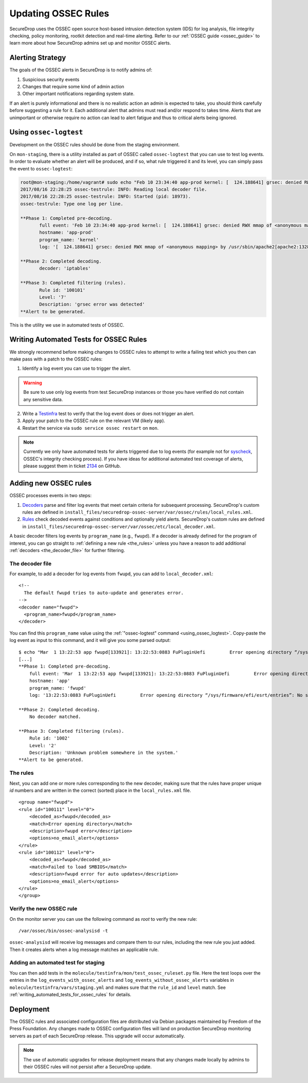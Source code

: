 .. _updating_ossec_rules:

Updating OSSEC Rules
====================

SecureDrop uses the OSSEC open source host-based intrusion detection system
(IDS) for log analysis, file integrity checking, policy monitoring, rootkit
detection and real-time alerting. Refer to our :ref:`OSSEC guide <ossec_guide>`
to learn more about how SecureDrop admins set up and monitor OSSEC alerts.

Alerting Strategy
-----------------

The goals of the OSSEC alerts in SecureDrop is to notify admins of:

1. Suspicious security events
2. Changes that require some kind of admin action
3. Other important notifications regarding system state.

If an alert is purely informational and there is no realistic action an
admin is expected to take, you should think carefully before
suggesting a rule for it. Each additional alert that admins must read and/or
respond to takes time. Alerts that are unimportant or otherwise require no action
can lead to alert fatigue and thus to critical alerts being ignored.

.. _using_ossec_logtest :

Using ``ossec-logtest``
-----------------------

Development on the OSSEC rules should be done from the staging environment.

On ``mon-staging``, there is a utility installed as part of OSSEC called
``ossec-logtest`` that you can use to test log events. In order to evaluate
whether an alert will be produced, and if so, what rule triggered it and its
level, you can simply pass the event to ``ossec-logtest``:

.. code:: sh

  root@mon-staging:/home/vagrant# sudo echo "Feb 10 23:34:40 app-prod kernel: [  124.188641] grsec: denied RWX mmap of <anonymous mapping> by /usr/sbin/apache2[apache2:1328] uid/euid:33/33 gid/egid:33/33, parent /usr/sbin/apache2[apache2:1309] uid/euid:0/0 gid/egid:0/0" | /var/ossec/bin/ossec-logtest
  2017/08/16 22:28:25 ossec-testrule: INFO: Reading local decoder file.
  2017/08/16 22:28:25 ossec-testrule: INFO: Started (pid: 18973).
  ossec-testrule: Type one log per line.

  **Phase 1: Completed pre-decoding.
         full event: 'Feb 10 23:34:40 app-prod kernel: [  124.188641] grsec: denied RWX mmap of <anonymous mapping> by /usr/sbin/apache2[apache2:1328] uid/euid:33/33 gid/egid:33/33, parent /usr/sbin/apache2[apache2:1309] uid/euid:0/0 gid/egid:0/0'
         hostname: 'app-prod'
         program_name: 'kernel'
         log: '[  124.188641] grsec: denied RWX mmap of <anonymous mapping> by /usr/sbin/apache2[apache2:1328] uid/euid:33/33 gid/egid:33/33, parent /usr/sbin/apache2[apache2:1309] uid/euid:0/0 gid/egid:0/0'

  **Phase 2: Completed decoding.
         decoder: 'iptables'

  **Phase 3: Completed filtering (rules).
         Rule id: '100101'
         Level: '7'
         Description: 'grsec error was detected'
  **Alert to be generated.

This is the utility we use in automated tests of OSSEC.

.. _writing_automated_tests_for_ossec_rules :

Writing Automated Tests for OSSEC Rules
---------------------------------------

We strongly recommend before making changes to OSSEC rules to attempt to write
a failing test which you then can make pass with a patch to the OSSEC rules:

1. Identify a log event you can use to trigger the alert.

.. warning:: Be sure to use only log events from test SecureDrop instances or
             those you have verified do not contain any sensitive data.

2. Write a Testinfra_ test to verify that the log event does or does not trigger
   an alert.
3. Apply your patch to the OSSEC rule on the relevant VM (likely ``app``).
4. Restart the service via ``sudo service ossec restart`` on ``mon``.

.. note:: Currently we only have automated tests for alerts triggered due to
          log events (for example not for `syscheck`_, OSSEC's integrity
          checking process). If you have ideas for additional automated test
          coverage of alerts, please suggest them in ticket `2134`_ on GitHub.

.. _Testinfra: https://testinfra.readthedocs.io/en/latest/
.. _syscheck: https://ossec-docs.readthedocs.io/en/latest/docs/manual/syscheck/index.html
.. _2134: https://github.com/freedomofpress/securedrop/issues/2134


Adding new OSSEC rules
----------------------

OSSEC processes events in two steps:

1. `Decoders <https://ossec-documentation.readthedocs.io/en/latest/manual/lids/decoders.html>`_
   parse and filter log events that meet certain criteria for subsequent processing.
   SecureDrop's custom rules are defined in
   ``install_files/securedrop-ossec-server/var/ossec/rules/local_rules.xml``.

2. `Rules <https://ossec-documentation.readthedocs.io/en/latest/manual/lids/rules.html>`_
   check decoded events against conditions and optionally yield alerts.
   SecureDrop's custom rules are defined in
   ``install_files/securedrop-ossec-server/var/ossec/etc/local_decoder.xml``.

A basic decoder filters log events by ``program_name`` (e.g., ``fwupd``).
If a decoder is already defined for the program of interest, you can go straight
to :ref:`defining a new rule <the_rules>` unless you have a reason to add additional
:ref:`decoders <the_decoder_file>` for further filtering.


.. _the_decoder_file:

The decoder file
~~~~~~~~~~~~~~~~

For example, to add a decoder for log events from ``fwupd``, you can add to
``local_decoder.xml``:

::

    <!--
      The default fwupd tries to auto-update and generates error.
    -->
    <decoder name="fwupd">
      <program_name>fwupd</program_name>
    </decoder>

You can find this ``program_name`` value using the :ref:`"ossec-logtest" command
<using_ossec_logtest>`.  Copy-paste the log event as input to this command, and
it will give you some parsed output:

::

    $ echo "Mar  1 13:22:53 app fwupd[133921]: 13:22:53:0883 FuPluginUefi         Error opening directory “/sys/firmware/efi/esrt/entries”: No such file or directory" | sudo /var/ossec/bin/ossec-logtest
    [...]
    **Phase 1: Completed pre-decoding.
        full event: 'Mar  1 13:22:53 app fwupd[133921]: 13:22:53:0883 FuPluginUefi         Error opening directory “/sys/firmware/efi/esrt/entries”: No such file or directory'
        hostname: 'app'
        program_name: 'fwupd'
        log: '13:22:53:0883 FuPluginUefi         Error opening directory “/sys/firmware/efi/esrt/entries”: No such file or directory'

    **Phase 2: Completed decoding.
        No decoder matched.

    **Phase 3: Completed filtering (rules).
        Rule id: '1002'
        Level: '2'
        Description: 'Unknown problem somewhere in the system.'
    **Alert to be generated.

.. _the_rules:

The rules
~~~~~~~~~

Next, you can add one or more rules corresponding to the new decoder, making
sure that the rules have proper unique `id` numbers and are written in the
correct (sorted) place in the ``local_rules.xml`` file.


::

    <group name="fwupd">
    <rule id="100111" level="0">
        <decoded_as>fwupd</decoded_as>
        <match>Error opening directory</match>
        <description>fwupd error</description>
        <options>no_email_alert</options>
    </rule>
    <rule id="100112" level="0">
        <decoded_as>fwupd</decoded_as>
        <match>Failed to load SMBIOS</match>
        <description>fwupd error for auto updates</description>
        <options>no_email_alert</options>
    </rule>
    </group>


Verify the new OSSEC rule
~~~~~~~~~~~~~~~~~~~~~~~~~

On the monitor server you can use the following command as `root` to verify
the new rule:

::

    /var/ossec/bin/ossec-analysisd -t

``ossec-analysisd`` will receive log messages and compare them to our rules,
including the new rule you just added. Then it creates alerts when a log message
matches an applicable rule.


Adding an automated test for staging
~~~~~~~~~~~~~~~~~~~~~~~~~~~~~~~~~~~~

You can then add tests in the ``molecule/testinfra/mon/test_ossec_ruleset.py``
file. Here the test loops over the entries in the
``log_events_with_ossec_alerts`` and ``log_events_without_ossec_alerts``
variables in ``molecule/testinfra/vars/staging.yml`` and makes sure that the
``rule_id`` and ``level`` match.  See :ref:`writing_automated_tests_for_ossec_rules`
for details.



Deployment
----------

The OSSEC rules and associated configuration files are distributed via Debian
packages maintained by Freedom of the Press Foundation. Any changes made to OSSEC
configuration files will land on production SecureDrop monitoring servers as
part of each SecureDrop release. This upgrade will occur automatically.

.. note:: The use of automatic upgrades for release deployment means that any
          changes made locally by admins to their OSSEC rules will not
          persist after a SecureDrop update.
